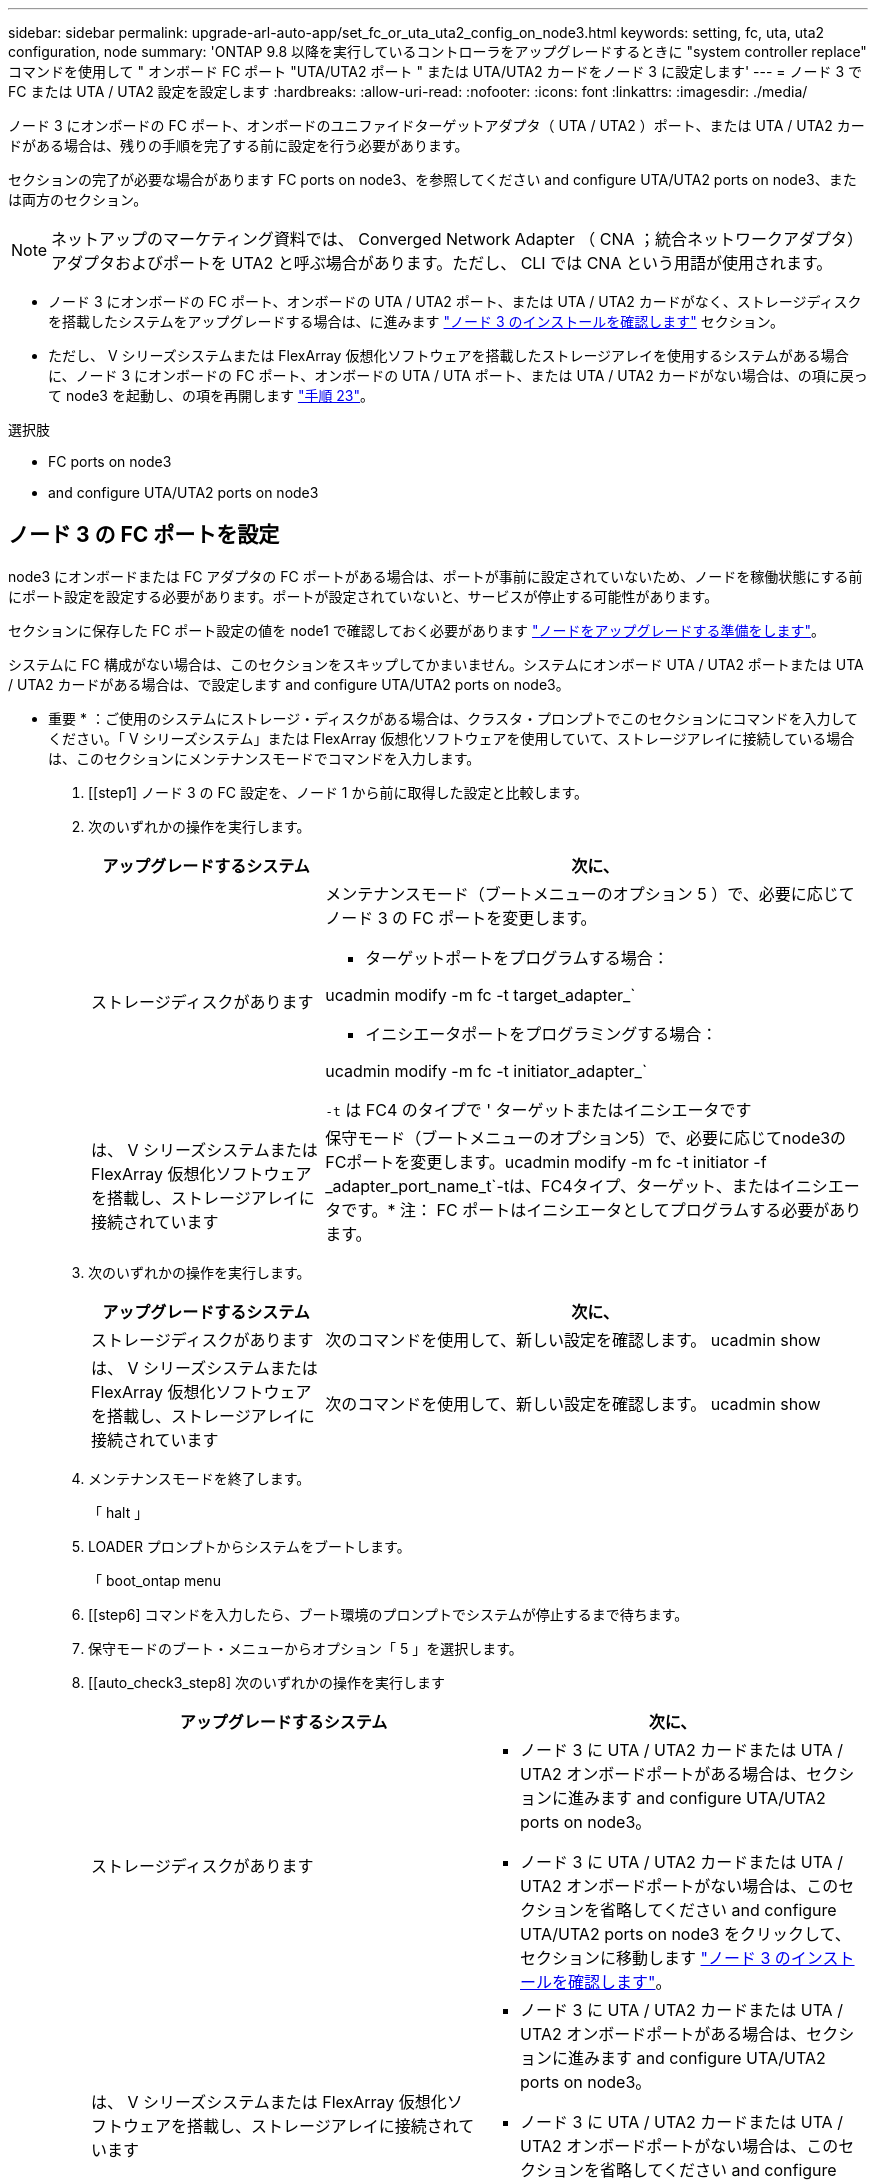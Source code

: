 ---
sidebar: sidebar 
permalink: upgrade-arl-auto-app/set_fc_or_uta_uta2_config_on_node3.html 
keywords: setting, fc, uta, uta2 configuration, node 
summary: 'ONTAP 9.8 以降を実行しているコントローラをアップグレードするときに "system controller replace" コマンドを使用して " オンボード FC ポート "UTA/UTA2 ポート " または UTA/UTA2 カードをノード 3 に設定します' 
---
= ノード 3 で FC または UTA / UTA2 設定を設定します
:hardbreaks:
:allow-uri-read: 
:nofooter: 
:icons: font
:linkattrs: 
:imagesdir: ./media/


[role="lead"]
ノード 3 にオンボードの FC ポート、オンボードのユニファイドターゲットアダプタ（ UTA / UTA2 ）ポート、または UTA / UTA2 カードがある場合は、残りの手順を完了する前に設定を行う必要があります。

セクションの完了が必要な場合があります  FC ports on node3、を参照してください  and configure UTA/UTA2 ports on node3、または両方のセクション。


NOTE: ネットアップのマーケティング資料では、 Converged Network Adapter （ CNA ；統合ネットワークアダプタ）アダプタおよびポートを UTA2 と呼ぶ場合があります。ただし、 CLI では CNA という用語が使用されます。

* ノード 3 にオンボードの FC ポート、オンボードの UTA / UTA2 ポート、または UTA / UTA2 カードがなく、ストレージディスクを搭載したシステムをアップグレードする場合は、に進みます link:verify_node3_installation.html["ノード 3 のインストールを確認します"] セクション。
* ただし、 V シリーズシステムまたは FlexArray 仮想化ソフトウェアを搭載したストレージアレイを使用するシステムがある場合に、ノード 3 にオンボードの FC ポート、オンボードの UTA / UTA ポート、または UTA / UTA2 カードがない場合は、の項に戻って node3 を起動し、の項を再開します link:install_boot_node3.html#step23["手順 23"]。


.選択肢
*  FC ports on node3
*  and configure UTA/UTA2 ports on node3




== ノード 3 の FC ポートを設定

node3 にオンボードまたは FC アダプタの FC ポートがある場合は、ポートが事前に設定されていないため、ノードを稼働状態にする前にポート設定を設定する必要があります。ポートが設定されていないと、サービスが停止する可能性があります。

セクションに保存した FC ポート設定の値を node1 で確認しておく必要があります link:prepare_nodes_for_upgrade.html["ノードをアップグレードする準備をします"]。

システムに FC 構成がない場合は、このセクションをスキップしてかまいません。システムにオンボード UTA / UTA2 ポートまたは UTA / UTA2 カードがある場合は、で設定します  and configure UTA/UTA2 ports on node3。

* 重要 * ：ご使用のシステムにストレージ・ディスクがある場合は、クラスタ・プロンプトでこのセクションにコマンドを入力してください。「 V シリーズシステム」または FlexArray 仮想化ソフトウェアを使用していて、ストレージアレイに接続している場合は、このセクションにメンテナンスモードでコマンドを入力します。

. [[step1] ノード 3 の FC 設定を、ノード 1 から前に取得した設定と比較します。
. [[step2]] 次のいずれかの操作を実行します。
+
[cols="30,70"]
|===
| アップグレードするシステム | 次に、 


| ストレージディスクがあります  a| 
メンテナンスモード（ブートメニューのオプション 5 ）で、必要に応じてノード 3 の FC ポートを変更します。

** ターゲットポートをプログラムする場合：


ucadmin modify -m fc -t target_adapter_`

** イニシエータポートをプログラミングする場合：


ucadmin modify -m fc -t initiator_adapter_`

`-t` は FC4 のタイプで ' ターゲットまたはイニシエータです



| は、 V シリーズシステムまたは FlexArray 仮想化ソフトウェアを搭載し、ストレージアレイに接続されています | 保守モード（ブートメニューのオプション5）で、必要に応じてnode3のFCポートを変更します。ucadmin modify -m fc -t initiator -f _adapter_port_name_t`-tは、FC4タイプ、ターゲット、またはイニシエータです。* 注： FC ポートはイニシエータとしてプログラムする必要があります。 
|===
. [[step3]] 次のいずれかの操作を実行します。
+
[cols="30,70"]
|===
| アップグレードするシステム | 次に、 


| ストレージディスクがあります | 次のコマンドを使用して、新しい設定を確認します。 ucadmin show 


| は、 V シリーズシステムまたは FlexArray 仮想化ソフトウェアを搭載し、ストレージアレイに接続されています | 次のコマンドを使用して、新しい設定を確認します。 ucadmin show 
|===
. [[step4]] メンテナンスモードを終了します。
+
「 halt 」

. LOADER プロンプトからシステムをブートします。
+
「 boot_ontap menu

. [[step6] コマンドを入力したら、ブート環境のプロンプトでシステムが停止するまで待ちます。
. 保守モードのブート・メニューからオプション「 5 」を選択します。


. [[auto_check3_step8] 次のいずれかの操作を実行します
+
|===
| アップグレードするシステム | 次に、 


| ストレージディスクがあります  a| 
** ノード 3 に UTA / UTA2 カードまたは UTA / UTA2 オンボードポートがある場合は、セクションに進みます  and configure UTA/UTA2 ports on node3。
** ノード 3 に UTA / UTA2 カードまたは UTA / UTA2 オンボードポートがない場合は、このセクションを省略してください  and configure UTA/UTA2 ports on node3 をクリックして、セクションに移動します link:verify_node3_installation.html["ノード 3 のインストールを確認します"]。




| は、 V シリーズシステムまたは FlexArray 仮想化ソフトウェアを搭載し、ストレージアレイに接続されています  a| 
** ノード 3 に UTA / UTA2 カードまたは UTA / UTA2 オンボードポートがある場合は、セクションに進みます  and configure UTA/UTA2 ports on node3。
** ノード 3 に UTA / UTA2 カードまたは UTA / UTA2 オンボードポートがない場合は、このセクションを省略してください  and configure UTA/UTA2 ports on node3 セクション「 _ インストール」に戻り、 node3 をブートしてから再開します link:install_boot_node3.html#step23["手順 23"]。


|===




== ノード 3 の UTA / UTA2 ポートを確認して設定してください

ノード 3 にオンボード UTA / UTA2 ポートまたは UTA / UTA2 カードが搭載されている場合は、アップグレードしたシステムの使用方法によって、ポートの設定を確認し、場合によっては再設定する必要があります。

UTA / UTA2 ポートに対応する正しい SFP+ モジュールが必要です。

FC にユニファイドターゲットアダプタ（ UTA / UTA2 ）ポートを使用する場合は、まずポートの設定を確認する必要があります。


NOTE: ネットアップのマーケティング資料では、 UTA2 という用語を CNA アダプタとポートという意味で使用している場合があります。ただし、 CLI では CNA という用語が使用されます。

現在のポート設定を確認するには、「 ucadmin show 」コマンドを使用します。

....
*> ucadmin show
         Current  Current    Pending   Pending      Admin
Adapter  Mode     Type       Mode      Type         Status
-------  -------  -------    --------  ----------   --------
0e      fc        target     -         initiator    offline
0f      fc        target     -         initiator    offline
0g      fc        target     -         initiator    offline
0h      fc        target     -         initiator    offline
1a      fc        target     -         -            online
1b      fc        target     -         -            online
6 entries were displayed.
....
UTA / UTA2 ポートは、ネイティブの FC モードまたは UTA / UTA2 モードに設定できます。FC モードでは FC イニシエータと FC ターゲットがサポートされます。 UTA / UTA2 モードを使用すると、同じ 10GbE SFP+ インターフェイスを共有する NIC と FCoE のトラフィックを同時に処理でき、 FC ターゲットをサポートできます。

UTA / UTA2 ポートはアダプタまたはコントローラに搭載されている場合がありますが、次の構成になっています。ノード 3 の UTA / UTA2 ポートの設定を確認し、必要に応じて変更してください。

* コントローラを注文した UTA / UTA2 カードは、注文したパーソナリティを指定するために出荷前に設定されます。
* コントローラとは別に発注した UTA / UTA2 カードは、デフォルトの FC ターゲットパーソナリティとして出荷されます。
* 新しいコントローラのオンボード UTA / UTA2 ポートは、希望するパーソナリティを持つように出荷する前に設定されます。
+

WARNING: * 注意 * ：ストレージディスクがある場合は、メンテナンスモードに指示されていないかぎり、クラスタプロンプトでこのセクションのコマンドを入力します。V シリーズシステムまたは FlexArray 仮想化ソフトウェアがインストールされていて、ストレージアレイに接続されている場合は、このセクションのメンテナンスモードプロンプトでコマンドを入力します。UTA / UTA2 ポートを設定する場合は、メンテナンスモードにする必要があります。



.手順
. [[step1] node3 で次のコマンドを入力して、ポートが現在どのように設定されているかを確認します。
+
[cols="30,70"]
|===
| システムの状態 | 次に、 


| ストレージディスクがあります | 対処は不要です。 


| は、 V シリーズシステムまたは FlexArray 仮想化ソフトウェアを搭載し、ストレージアレイに接続されています | ucadmin show 
|===
+
次の例のような出力が表示されます。

+
....
*> ucadmin show
         Current  Current     Pending   Pending    Admin
Adapter  Mode     Type        Mode      Type       Status
-------  -------  ---------   -------   --------   ---------
0e      fc        initiator   -         -          online
0f      fc        initiator   -         -          online
0g      cna       target      -         -          online
0h      cna       target      -         -          online
0e      fc        initiator   -         -          online
0f      fc        initiator   -         -          online
0g      cna       target      -         -          online
0h      cna       target      -         -          online
*>
....
. [[step2] 現在の SFP+ モジュールが目的の用途と一致しない場合は、正しい SFP+ モジュールと交換します。
+
ネットアップの担当者に連絡して、正しい SFP+ モジュールを入手します。

. [[step3]] 「 ucadmin show 」コマンドの出力を調べ、 UTA / UTA2 ポートに希望するパーソナリティがあるかどうかを確認します。
. [[step4]] 次のいずれかの操作を実行します。
+
[cols="30,70"]
|===
| UTA / UTA2 ポート | 次に、 


| 希望するパーソナリティがない | に進みます ,手順 5。 


| あなたがほしい人格を持っている | 手順 5 から 12 を省略して、に進みます ,手順 13。 
|===
. [[auto_check3_step5] 次のいずれかの操作を実行します。
+
[cols="30,70"]
|===
| を設定する場合 | 次に、 


| UTA / UTA2 カードのポート | に進みます ,手順 7 


| オンボードの UTA/UTA2 ポート | 手順 7 を省略して、に進みます ,手順 8。 
|===
. [[step6] アダプタがイニシエータモードの場合、および UTA / UTA2 ポートがオンラインの場合は、 UTA / UTA2 ポートをオフラインにします。
+
storage disable adapter_adapter_adapter_adapter_name_`

+
ターゲットモードのアダプタは、メンテナンスモードで自動的にオフラインになります。

. [[auto_check3_step7] 現在の構成が目的の用途に一致しない場合は、必要に応じて構成を変更します。
+
ucadmin modify -m fc | cna-t initiator | target_adapter_name_`

+
** 「 -m 」はパーソナリティ・モードで、「 fc 」または「 cna 」です。
** `-t` は FC4 のタイプ、「 target 」または「 initiator 」です。
+

NOTE: テープドライブ、 FlexArray 仮想化システム、および MetroCluster 構成には、 FC イニシエータを使用する必要があります。SAN クライアントには FC ターゲットを使用する必要があります。



. [[auto_check3_step8] 設定を確認します。
+
ucadmin show

. [[step9] 設定を確認します。
+
[cols="30,70"]
|===
| システムの状態 | 次に、 


| ストレージディスクがあります | ucadmin show 


| は、 V シリーズシステムまたは FlexArray 仮想化ソフトウェアを搭載し、ストレージアレイに接続されています | ucadmin show 
|===
+
次の例の出力は ' アダプタ「 1b 」の FC4 タイプがイニシエータに変更され ' アダプタ「 2a 」および「 2b 」のモードが「 cna' 」に変更されていることを示しています

+
....
*> ucadmin show
         Current    Current     Pending  Pending     Admin
Adapter  Mode       Type        Mode     Type        Status
-------  --------   ----------  -------  --------    --------
1a       fc         initiator   -        -           online
1b       fc         target      -        initiator   online
2a       fc         target      cna      -           online
2b       fc         target      cna      -           online
*>
....
. [[step10]] 次のいずれかのコマンドを入力して、各ポートに 1 回ずつターゲットポートをオンラインにします。
+
[cols="30,70"]
|===
| システムの状態 | 次に、 


| ストレージディスクがあります | 「network fcp adapter modify -node node_name --adapter_adapter_adapter_adapter_name_-state up」の形式で指定します 


| は、 V シリーズシステムまたは FlexArray 仮想化ソフトウェアを搭載し、ストレージアレイに接続されています | 'fcp config_adapter_name_up' 
|===
. [[step11]] ポートをケーブル接続します。


. [[auto_check3_step12]] 次のいずれかの操作を実行します。
+
|===
| システムの状態 | 次に、 


| ストレージディスクがあります | に進みます link:verify_node3_installation.html["ノード 3 のインストールを確認します"]。 


| は、 V シリーズシステムまたは FlexArray 仮想化ソフトウェアを搭載し、ストレージアレイに接続されています | section_Install および node3 のブートに戻り、で再開します link:install_boot_node3.html#step23["手順 23"]。 
|===
. [[auto_check3_step13]] メンテナンスモードを終了します。
+
「 halt 」

. [[step14]] ブートメニューへのノードのブート時に 'boot_ontap menu' を実行しますA800 にアップグレードする場合は、に進みます ,手順 23。


. [auto9597_check_node3 _step15]] ノード 3 で、ブートメニューに移動し、 22-7 を使用して、非表示オプション「 boot_after_controller_replacement 」を選択します。プロンプトで、 node1 のディスクを node3 に再割り当てするには、次の例のように入力します。
+
.コンソールの出力例を展開します
[%collapsible]
====
....
LOADER-A> boot_ontap menu
.
<output truncated>
.
All rights reserved.
*******************************
*                             *
* Press Ctrl-C for Boot Menu. *
*                             *
*******************************
.
<output truncated>
.
Please choose one of the following:
(1)  Normal Boot.
(2)  Boot without /etc/rc.
(3)  Change password.
(4)  Clean configuration and initialize all disks.
(5)  Maintenance mode boot.
(6)  Update flash from backup config.
(7)  Install new software first.
(8)  Reboot node.
(9)  Configure Advanced Drive Partitioning.
(10) Set Onboard Key Manager recovery secrets.
(11) Configure node for external key management.
Selection (1-11)? 22/7
(22/7) Print this secret List
(25/6) Force boot with multiple filesystem disks missing.
(25/7) Boot w/ disk labels forced to clean.
(29/7) Bypass media errors.
(44/4a) Zero disks if needed and create new flexible root volume.
(44/7) Assign all disks, Initialize all disks as SPARE, write DDR labels
.
<output truncated>
.
(wipeconfig)                        Clean all configuration on boot device
(boot_after_controller_replacement) Boot after controller upgrade
(boot_after_mcc_transition)         Boot after MCC transition
(9a)                                Unpartition all disks and remove their ownership information.
(9b)                                Clean configuration and initialize node with partitioned disks.
(9c)                                Clean configuration and initialize node with whole disks.
(9d)                                Reboot the node.
(9e)                                Return to main boot menu.
The boot device has changed. System configuration information could be lost. Use option (6) to restore the system configuration, or option (4) to initialize all disks and setup a new system.
Normal Boot is prohibited.
Please choose one of the following:
(1)  Normal Boot.
(2)  Boot without /etc/rc.
(3)  Change password.
(4)  Clean configuration and initialize all disks.
(5)  Maintenance mode boot.
(6)  Update flash from backup config.
(7)  Install new software first.
(8)  Reboot node.
(9)  Configure Advanced Drive Partitioning.
(10) Set Onboard Key Manager recovery secrets.
(11) Configure node for external key management.
Selection (1-11)? boot_after_controller_replacement
This will replace all flash-based configuration with the last backup to disks. Are you sure you want to continue?: yes
.
<output truncated>
.
Controller Replacement: Provide name of the node you would like to replace:<nodename of the node being replaced>
Changing sysid of node node1 disks.
Fetched sanown old_owner_sysid = 536940063 and calculated old sys id = 536940063
Partner sysid = 4294967295, owner sysid = 536940063
.
<output truncated>
.
varfs_backup_restore: restore using /mroot/etc/varfs.tgz
varfs_backup_restore: attempting to restore /var/kmip to the boot device
varfs_backup_restore: failed to restore /var/kmip to the boot device
varfs_backup_restore: attempting to restore env file to the boot device
varfs_backup_restore: successfully restored env file to the boot device wrote key file "/tmp/rndc.key"
varfs_backup_restore: timeout waiting for login
varfs_backup_restore: Rebooting to load the new varfs
Terminated
<node reboots>
System rebooting...
.
Restoring env file from boot media...
copy_env_file:scenario = head upgrade
Successfully restored env file from boot media...
Rebooting to load the restored env file...
.
System rebooting...
.
<output truncated>
.
WARNING: System ID mismatch. This usually occurs when replacing a boot device or NVRAM cards!
Override system ID? {y|n} y
.
Login:
....
====
+

NOTE: 上記のコンソールの出力例では、アドバンストディスクパーティショニング（ ADP ）ディスクを使用するシステムの場合は ONTAP からパートナーノード名の入力を求められます。

. 「 no disks found 」というメッセージが表示されてシステムがリブートループに入ると、システムが FC ポートまたは UTA/UTA2 ポートをターゲットモードにリセットしたため、ディスクが認識されないことを示します。この問題を解決するには、に進みます ,手順 17 終了： ,手順 22をクリックするか、セクションに移動します link:verify_node3_installation.html["ノード 3 のインストールを確認します"]。
. [[auto_check3_step17]] autoboot 中に Ctrl + C を押して 'loader>` プロンプトでノードを停止します
. [[step18]] LOADER プロンプトで、メンテナンスモードに切り替えます。
+
「 boot_ontap maint 」を使用してください

. [[step19]] メンテナンスモードで、現在ターゲットモードになっている以前に設定されたすべてのイニシエータポートを表示します。
+
ucadmin show

+
ポートをイニシエータモードに戻します。

+
ucadmin modify -m fc -t initiator -f adapter name_`

. [[step20]] ポートがイニシエータモードに変更されていることを確認します。
+
ucadmin show

. [[step2]] メンテナンスモードを終了します。
+
「 halt 」

+
[NOTE]
====
外付けディスクをサポートするシステムから、外付けディスクもサポートするシステムにアップグレードする場合は、に進みます ,手順 22。

外付けディスクをサポートするシステムから、AFF A800システムなどの内蔵ディスクと外付けディスクの両方をサポートするシステムにアップグレードする場合は、に進みます ,手順 23。

====
. [[auto_check3_step22]] LOADERプロンプトで、次を起動します。
+
「 boot_ontap 」

+
これで、ブート時に以前に割り当てられていたすべてのディスクをノードで検出できるようになり、想定どおりにブートできるようになります。

. [[auto_check3_step23]] 外付けディスクがあるシステムから、内蔵ディスクと外付けディスクをサポートするシステム（ AFF A800 システムなど）にアップグレードする場合は、 node1 アグリゲートをルートアグリゲートとして設定し、ノード 1 のルートアグリゲートからノード 3 がブートすることを確認します。ルート・アグリゲートを設定するには ' ブート・メニューからオプション 5 を選択して ' 保守モードに切り替えます
+

CAUTION: * ここに示す順序で以下の手順を実行する必要があります。正しく実行しないと、原因が停止したり、データが失われたりする可能性があります。 *

+
次の手順は、 node3 を node1 のルートアグリゲートからブートするように設定します。

+
.. メンテナンスモードに切り替えます。
+
「 boot_ontap maint 」を使用してください

.. node1 アグリゲートの RAID 、プレックス、およびチェックサムの情報を確認します。
+
「 aggr status -r 」

.. node1 アグリゲートのステータスを確認します。
+
「 aggr status 」を入力します

.. 必要に応じて、 node1 アグリゲートをオンラインにします。
+
「aggr_online root_aggr_from__」を参照してください

.. node3 を元のルートアグリゲートからブートできないようにします。
+
「aggr offline_root_aggr_on_node3」を参照してください

.. node1 ルートアグリゲートを、 node3 の新しいルートアグリゲートとして設定します。
+
'aggr options aggr_from__ node1 __ root

.. ノード 3 のルートアグリゲートがオフラインになっていること、およびノード 1 からテイクオーバーされたディスクのルートアグリゲートがオンラインになっていて root に設定されていることを確認します。
+
「 aggr status 」を入力します

+

NOTE: 前の手順を実行しないと、原因 node3 を内部ルートアグリゲートからブートするか、原因システムで新しいクラスタ構成が存在すると想定するか、あるいはクラスタ構成を特定するように求められる可能性があります。

+
次の例は、コマンドの出力を示しています。

+
[listing]
----
 -----------------------------------------------------------------
 Aggr                 State    Status             Options

 aggr0_nst_fas8080_15 online   raid_dp, aggr      root, nosnap=on
                               fast zeroed
                               64-bit

 aggr0                offline  raid_dp, aggr      diskroot
                               fast zeroed
                               64-bit
 -----------------------------------------------------------------
----



